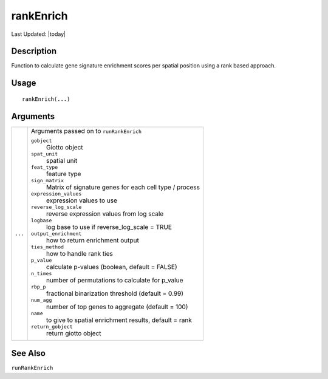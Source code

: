 rankEnrich
----------

.. link-button:: https://github.com/drieslab/Giotto/tree/suite/R/spatial_enrichment.R#L1101
		:type: url
		:text: View Source Code
		:classes: btn-outline-primary btn-block

Last Updated: |today|

Description
~~~~~~~~~~~

Function to calculate gene signature enrichment scores per spatial
position using a rank based approach.

Usage
~~~~~

::

   rankEnrich(...)

Arguments
~~~~~~~~~

+-----------------------------------+-----------------------------------+
| ``...``                           | Arguments passed on to            |
|                                   | ``runRankEnrich``                 |
|                                   |                                   |
|                                   | ``gobject``                       |
|                                   |    Giotto object                  |
|                                   |                                   |
|                                   | ``spat_unit``                     |
|                                   |    spatial unit                   |
|                                   |                                   |
|                                   | ``feat_type``                     |
|                                   |    feature type                   |
|                                   |                                   |
|                                   | ``sign_matrix``                   |
|                                   |    Matrix of signature genes for  |
|                                   |    each cell type / process       |
|                                   |                                   |
|                                   | ``expression_values``             |
|                                   |    expression values to use       |
|                                   |                                   |
|                                   | ``reverse_log_scale``             |
|                                   |    reverse expression values from |
|                                   |    log scale                      |
|                                   |                                   |
|                                   | ``logbase``                       |
|                                   |    log base to use if             |
|                                   |    reverse_log_scale = TRUE       |
|                                   |                                   |
|                                   | ``output_enrichment``             |
|                                   |    how to return enrichment       |
|                                   |    output                         |
|                                   |                                   |
|                                   | ``ties_method``                   |
|                                   |    how to handle rank ties        |
|                                   |                                   |
|                                   | ``p_value``                       |
|                                   |    calculate p-values (boolean,   |
|                                   |    default = FALSE)               |
|                                   |                                   |
|                                   | ``n_times``                       |
|                                   |    number of permutations to      |
|                                   |    calculate for p_value          |
|                                   |                                   |
|                                   | ``rbp_p``                         |
|                                   |    fractional binarization        |
|                                   |    threshold (default = 0.99)     |
|                                   |                                   |
|                                   | ``num_agg``                       |
|                                   |    number of top genes to         |
|                                   |    aggregate (default = 100)      |
|                                   |                                   |
|                                   | ``name``                          |
|                                   |    to give to spatial enrichment  |
|                                   |    results, default = rank        |
|                                   |                                   |
|                                   | ``return_gobject``                |
|                                   |    return giotto object           |
+-----------------------------------+-----------------------------------+

See Also
~~~~~~~~

``runRankEnrich``
